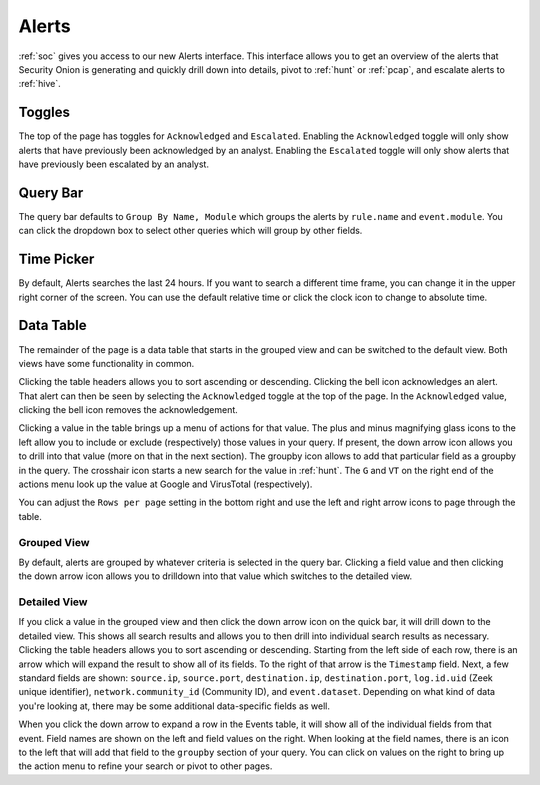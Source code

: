 .. _alerts:

Alerts
======

:ref:`soc` gives you access to our new Alerts interface. This interface allows you to get an overview of the alerts that Security Onion is generating and quickly drill down into details, pivot to :ref:`hunt` or :ref:`pcap`, and escalate alerts to :ref:`hive`.

Toggles
-------

The top of the page has toggles for ``Acknowledged`` and ``Escalated``. Enabling the ``Acknowledged`` toggle will only show alerts that have previously been acknowledged by an analyst. Enabling the ``Escalated`` toggle will only show alerts that have previously been escalated by an analyst.

.. image:: 
  :target: 


Query Bar
---------
The query bar defaults to ``Group By Name, Module`` which groups the alerts by ``rule.name`` and ``event.module``. You can click the dropdown box to select other queries which will group by other fields.

.. image:: 
  :target: 

Time Picker
-----------

By default, Alerts searches the last 24 hours. If you want to search a different time frame, you can change it in the upper right corner of the screen. You can use the default relative time or click the clock icon to change to absolute time.

.. image:: 
  :target: 

Data Table
----------

The remainder of the page is a data table that starts in the grouped view and can be switched to the default view. Both views have some functionality in common.

Clicking the table headers allows you to sort ascending or descending. Clicking the bell icon acknowledges an alert. That alert can then be seen by selecting the ``Acknowledged`` toggle at the top of the page. In the ``Acknowledged`` value, clicking the bell icon removes the acknowledgement.

Clicking a value in the table brings up a menu of actions for that value. The plus and minus magnifying glass icons to the left allow you to include or exclude (respectively) those values in your query. If present, the down arrow icon allows you to drill into that value (more on that in the next section). The groupby icon allows to add that particular field as a groupby in the query. The crosshair icon starts a new search for the value in :ref:`hunt`. The ``G`` and ``VT`` on the right end of the actions menu look up the value at Google and VirusTotal (respectively).

You can adjust the ``Rows per page`` setting in the bottom right and use the left and right arrow icons to page through the table.

Grouped View
~~~~~~~~~~~~

By default, alerts are grouped by whatever criteria is selected in the query bar. Clicking a field value and then clicking the down arrow icon allows you to drilldown into that value which switches to the detailed view.

.. image:: 
  :target: 

Detailed View
~~~~~~~~~~~~~

If you click a value in the grouped view and then click the down arrow icon on the quick bar, it will drill down to the detailed view. This shows all search results and allows you to then drill into individual search results as necessary. Clicking the table headers allows you to sort ascending or descending. Starting from the left side of each row, there is an arrow which will expand the result to show all of its fields. To the right of that arrow is the ``Timestamp`` field. Next, a few standard fields are shown: ``source.ip``, ``source.port``, ``destination.ip``, ``destination.port``, ``log.id.uid`` (Zeek unique identifier), ``network.community_id`` (Community ID), and ``event.dataset``. Depending on what kind of data you're looking at, there may be some additional data-specific fields as well. 

.. image:: 
  :target: 

When you click the down arrow to expand a row in the Events table, it will show all of the individual fields from that event. Field names are shown on the left and field values on the right. When looking at the field names, there is an icon to the left that will add that field to the ``groupby`` section of your query. You can click on values on the right to bring up the action menu to refine your search or pivot to other pages. 

.. image:: 
  :target: 
